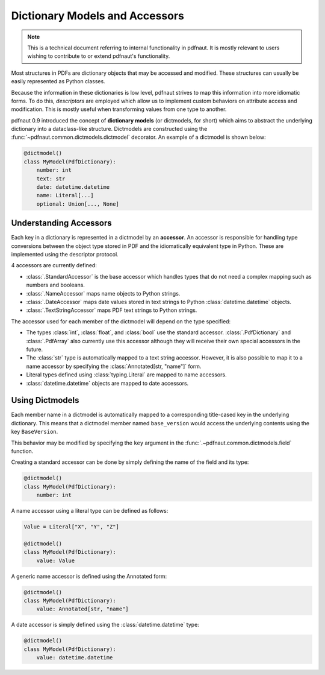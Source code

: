 Dictionary Models and Accessors
===============================

.. note::
    This is a technical document referring to internal functionality in pdfnaut. It is mostly relevant to users wishing to contribute to or extend pdfnaut's functionality.

Most structures in PDFs are dictionary objects that may be accessed and modified. These structures can usually be easily represented as Python classes.

Because the information in these dictionaries is low level, pdfnaut strives to map this information into more idiomatic forms. To do this, *descriptors* are employed which allow us to implement custom behaviors on attribute access and modification. This is mostly useful when transforming values from one type to another.

pdfnaut 0.9 introduced the concept of **dictionary models** (or dictmodels, for short) which aims to abstract the underlying dictionary into a dataclass-like structure. Dictmodels are constructed using the :func:`~pdfnaut.common.dictmodels.dictmodel` decorator. An example of a dictmodel is shown below:

.. code-block:: python

    @dictmodel()
    class MyModel(PdfDictionary):
        number: int
        text: str
        date: datetime.datetime
        name: Literal[...]
        optional: Union[..., None]


Understanding Accessors
-----------------------

Each key in a dictionary is represented in a dictmodel by an **accessor**. An accessor is responsible for handling type conversions between the object type stored in PDF and the idiomatically equivalent type in Python. These are implemented using the descriptor protocol.

4 accessors are currently defined:

- :class:`.StandardAccessor` is the base accessor which handles types that do not need a complex mapping such as numbers and booleans.
- :class:`.NameAccessor` maps name objects to Python strings.
- :class:`.DateAccessor` maps date values stored in text strings to Python :class:`datetime.datetime` objects.
- :class:`.TextStringAccessor` maps PDF text strings to Python strings.

The accessor used for each member of the dictmodel will depend on the type specified:

- The types :class:`int`, :class:`float`, and :class:`bool` use the standard accessor. :class:`.PdfDictionary` and :class:`.PdfArray` also currently use this accessor although they will receive their own special accessors in the future.
- The :class:`str` type is automatically mapped to a text string accessor. However, it is also possible to map it to a name accessor by specifying the :class:`Annotated[str, "name"]` form.
- Literal types defined using :class:`typing.Literal` are mapped to name accessors.
- :class:`datetime.datetime` objects are mapped to date accessors.

Using Dictmodels
----------------

Each member name in a dictmodel is automatically mapped to a corresponding title-cased key in the underlying dictionary. This means that a dictmodel member named ``base_version`` would access the underlying contents using the key ``BaseVersion``. 

This behavior may be modified by specifying the ``key`` argument in the :func:`.~pdfnaut.common.dictmodels.field` function.

Creating a standard accessor can be done by simply defining the name of the field and its type:

.. code-block:: python

    @dictmodel()
    class MyModel(PdfDictionary):
        number: int

A name accessor using a literal type can be defined as follows:

.. code-block:: python

    Value = Literal["X", "Y", "Z"]

    @dictmodel()
    class MyModel(PdfDictionary):
        value: Value


A generic name accessor is defined using the Annotated form:

.. code-block:: python

    @dictmodel()
    class MyModel(PdfDictionary):
        value: Annotated[str, "name"]

A date accessor is simply defined using the :class:`datetime.datetime` type:

.. code-block:: python

    @dictmodel()
    class MyModel(PdfDictionary):
        value: datetime.datetime

